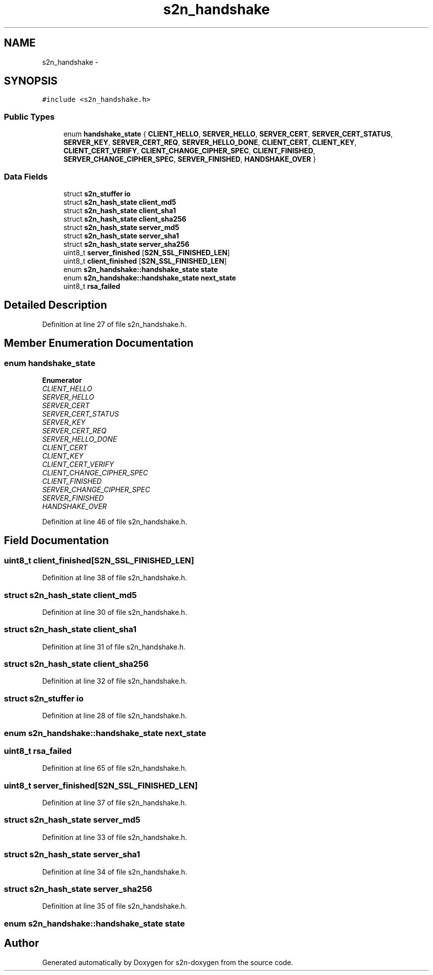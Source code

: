 .TH "s2n_handshake" 3 "Tue Jun 28 2016" "s2n-doxygen" \" -*- nroff -*-
.ad l
.nh
.SH NAME
s2n_handshake \- 
.SH SYNOPSIS
.br
.PP
.PP
\fC#include <s2n_handshake\&.h>\fP
.SS "Public Types"

.in +1c
.ti -1c
.RI "enum \fBhandshake_state\fP { \fBCLIENT_HELLO\fP, \fBSERVER_HELLO\fP, \fBSERVER_CERT\fP, \fBSERVER_CERT_STATUS\fP, \fBSERVER_KEY\fP, \fBSERVER_CERT_REQ\fP, \fBSERVER_HELLO_DONE\fP, \fBCLIENT_CERT\fP, \fBCLIENT_KEY\fP, \fBCLIENT_CERT_VERIFY\fP, \fBCLIENT_CHANGE_CIPHER_SPEC\fP, \fBCLIENT_FINISHED\fP, \fBSERVER_CHANGE_CIPHER_SPEC\fP, \fBSERVER_FINISHED\fP, \fBHANDSHAKE_OVER\fP }"
.br
.in -1c
.SS "Data Fields"

.in +1c
.ti -1c
.RI "struct \fBs2n_stuffer\fP \fBio\fP"
.br
.ti -1c
.RI "struct \fBs2n_hash_state\fP \fBclient_md5\fP"
.br
.ti -1c
.RI "struct \fBs2n_hash_state\fP \fBclient_sha1\fP"
.br
.ti -1c
.RI "struct \fBs2n_hash_state\fP \fBclient_sha256\fP"
.br
.ti -1c
.RI "struct \fBs2n_hash_state\fP \fBserver_md5\fP"
.br
.ti -1c
.RI "struct \fBs2n_hash_state\fP \fBserver_sha1\fP"
.br
.ti -1c
.RI "struct \fBs2n_hash_state\fP \fBserver_sha256\fP"
.br
.ti -1c
.RI "uint8_t \fBserver_finished\fP [\fBS2N_SSL_FINISHED_LEN\fP]"
.br
.ti -1c
.RI "uint8_t \fBclient_finished\fP [\fBS2N_SSL_FINISHED_LEN\fP]"
.br
.ti -1c
.RI "enum \fBs2n_handshake::handshake_state\fP \fBstate\fP"
.br
.ti -1c
.RI "enum \fBs2n_handshake::handshake_state\fP \fBnext_state\fP"
.br
.ti -1c
.RI "uint8_t \fBrsa_failed\fP"
.br
.in -1c
.SH "Detailed Description"
.PP 
Definition at line 27 of file s2n_handshake\&.h\&.
.SH "Member Enumeration Documentation"
.PP 
.SS "enum \fBhandshake_state\fP"

.PP
\fBEnumerator\fP
.in +1c
.TP
\fB\fICLIENT_HELLO \fP\fP
.TP
\fB\fISERVER_HELLO \fP\fP
.TP
\fB\fISERVER_CERT \fP\fP
.TP
\fB\fISERVER_CERT_STATUS \fP\fP
.TP
\fB\fISERVER_KEY \fP\fP
.TP
\fB\fISERVER_CERT_REQ \fP\fP
.TP
\fB\fISERVER_HELLO_DONE \fP\fP
.TP
\fB\fICLIENT_CERT \fP\fP
.TP
\fB\fICLIENT_KEY \fP\fP
.TP
\fB\fICLIENT_CERT_VERIFY \fP\fP
.TP
\fB\fICLIENT_CHANGE_CIPHER_SPEC \fP\fP
.TP
\fB\fICLIENT_FINISHED \fP\fP
.TP
\fB\fISERVER_CHANGE_CIPHER_SPEC \fP\fP
.TP
\fB\fISERVER_FINISHED \fP\fP
.TP
\fB\fIHANDSHAKE_OVER \fP\fP
.PP
Definition at line 46 of file s2n_handshake\&.h\&.
.SH "Field Documentation"
.PP 
.SS "uint8_t client_finished[\fBS2N_SSL_FINISHED_LEN\fP]"

.PP
Definition at line 38 of file s2n_handshake\&.h\&.
.SS "struct \fBs2n_hash_state\fP client_md5"

.PP
Definition at line 30 of file s2n_handshake\&.h\&.
.SS "struct \fBs2n_hash_state\fP client_sha1"

.PP
Definition at line 31 of file s2n_handshake\&.h\&.
.SS "struct \fBs2n_hash_state\fP client_sha256"

.PP
Definition at line 32 of file s2n_handshake\&.h\&.
.SS "struct \fBs2n_stuffer\fP io"

.PP
Definition at line 28 of file s2n_handshake\&.h\&.
.SS "enum \fBs2n_handshake::handshake_state\fP  next_state"

.SS "uint8_t rsa_failed"

.PP
Definition at line 65 of file s2n_handshake\&.h\&.
.SS "uint8_t server_finished[\fBS2N_SSL_FINISHED_LEN\fP]"

.PP
Definition at line 37 of file s2n_handshake\&.h\&.
.SS "struct \fBs2n_hash_state\fP server_md5"

.PP
Definition at line 33 of file s2n_handshake\&.h\&.
.SS "struct \fBs2n_hash_state\fP server_sha1"

.PP
Definition at line 34 of file s2n_handshake\&.h\&.
.SS "struct \fBs2n_hash_state\fP server_sha256"

.PP
Definition at line 35 of file s2n_handshake\&.h\&.
.SS "enum \fBs2n_handshake::handshake_state\fP  state"


.SH "Author"
.PP 
Generated automatically by Doxygen for s2n-doxygen from the source code\&.
